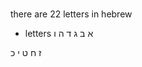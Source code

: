 * 
  there are 22 letters in hebrew
  - letters
    א
    ב 
    ג
    ד
    ה
    ו
  ז
  ח
  ט
  י
  כ
